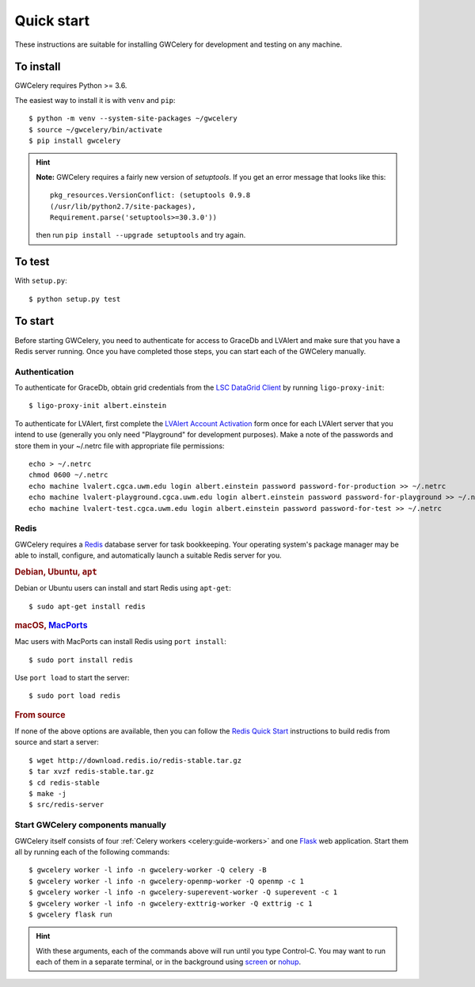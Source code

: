 Quick start
===========

These instructions are suitable for installing GWCelery for development and
testing on any machine.

To install
----------

GWCelery requires Python >= 3.6.

The easiest way to install it is with ``venv`` and ``pip``::

    $ python -m venv --system-site-packages ~/gwcelery
    $ source ~/gwcelery/bin/activate
    $ pip install gwcelery

.. hint::
   **Note:** GWCelery requires a fairly new version of `setuptools`. If you get
   an error message that looks like this::

       pkg_resources.VersionConflict: (setuptools 0.9.8
       (/usr/lib/python2.7/site-packages),
       Requirement.parse('setuptools>=30.3.0'))

   then run ``pip install --upgrade setuptools`` and try again.


To test
-------

With ``setup.py``::

    $ python setup.py test

To start
--------

Before starting GWCelery, you need to authenticate for access to GraceDb and
LVAlert and make sure that you have a Redis server running. Once you have
completed those steps, you can start each of the GWCelery manually.

Authentication
~~~~~~~~~~~~~~

To authenticate for GraceDb, obtain grid credentials from the `LSC
DataGrid Client`_ by running ``ligo-proxy-init``::

    $ ligo-proxy-init albert.einstein

To authenticate for LVAlert, first complete the `LVAlert Account Activation`_
form once for each LVAlert server that you intend to use (generally you only
need "Playground" for development purposes). Make a note of the passwords and
store them in your ~/.netrc file with appropriate file permissions::

    echo > ~/.netrc
    chmod 0600 ~/.netrc
    echo machine lvalert.cgca.uwm.edu login albert.einstein password password-for-production >> ~/.netrc
    echo machine lvalert-playground.cgca.uwm.edu login albert.einstein password password-for-playground >> ~/.netrc
    echo machine lvalert-test.cgca.uwm.edu login albert.einstein password password-for-test >> ~/.netrc

.. _`LSC DataGrid Client`: https://www.lsc-group.phys.uwm.edu/lscdatagrid/doc/installclient.html
.. _`LVAlert Account Activation`: https://www.lsc-group.phys.uwm.edu/cgi-bin/jabber-acct.cgi

Redis
~~~~~

GWCelery requires a `Redis`_ database server for task bookkeeping. Your
operating system's package manager may be able to install, configure, and
automatically launch a suitable Redis server for you.

.. rubric:: Debian, Ubuntu, ``apt``

Debian or Ubuntu users can install and start Redis using ``apt-get``::

    $ sudo apt-get install redis

.. rubric:: macOS, `MacPorts`_

Mac users with MacPorts can install Redis using ``port install``::

    $ sudo port install redis

Use ``port load`` to start the server::

    $ sudo port load redis

.. rubric:: From source

If none of the above options are available, then you can follow the `Redis
Quick Start`_ instructions to build redis from source and start a server::

    $ wget http://download.redis.io/redis-stable.tar.gz
    $ tar xvzf redis-stable.tar.gz
    $ cd redis-stable
    $ make -j
    $ src/redis-server

Start GWCelery components manually
~~~~~~~~~~~~~~~~~~~~~~~~~~~~~~~~~~

GWCelery itself consists of four :ref:`Celery workers <celery:guide-workers>`
and one `Flask`_ web application. Start them all by running each of the
following commands::

    $ gwcelery worker -l info -n gwcelery-worker -Q celery -B
    $ gwcelery worker -l info -n gwcelery-openmp-worker -Q openmp -c 1
    $ gwcelery worker -l info -n gwcelery-superevent-worker -Q superevent -c 1
    $ gwcelery worker -l info -n gwcelery-exttrig-worker -Q exttrig -c 1
    $ gwcelery flask run

.. hint::
   With these arguments, each of the commands above will run until you type
   Control-C. You may want to run each of them in a separate terminal, or in
   the background using `screen`_ or `nohup`_.

.. _`redis`: https://redis.io
.. _`MacPorts`: https://www.macports.org
.. _`Redis Quick Start`: https://redis.io/topics/quickstart
.. _`Flask`: http://flask.pocoo.org
.. _`screen`: https://linux.die.net/man/1/screen
.. _`nohup`: https://linux.die.net/man/1/nohup
